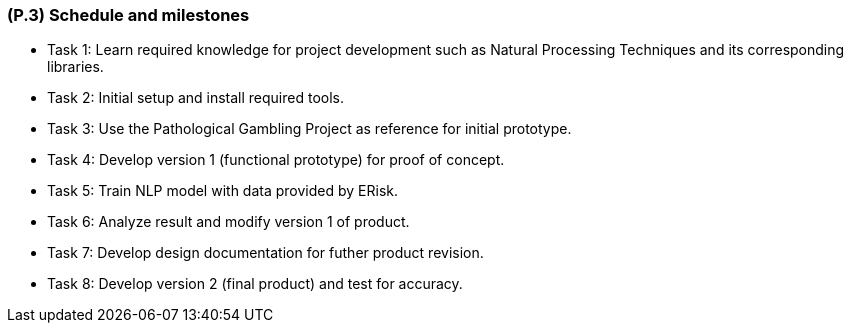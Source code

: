 [#p3,reftext=P.3]
=== (P.3) Schedule and milestones

ifdef::env-draft[]
TIP: _List of tasks to be carried out and their scheduling. It defines the project's key dates._  <<BM22>>
endif::[]

- Task 1: Learn required knowledge for project development such as Natural Processing Techniques and its corresponding libraries.
- Task 2: Initial setup and install required tools.
- Task 3: Use the Pathological Gambling Project as reference for initial prototype. 
- Task 4: Develop version 1 (functional prototype) for proof of concept.
- Task 5: Train NLP model with data provided by ERisk.
- Task 6: Analyze result and modify version 1 of product.
- Task 7: Develop design documentation for futher product revision.
- Task 8: Develop version 2 (final product) and test for accuracy.



